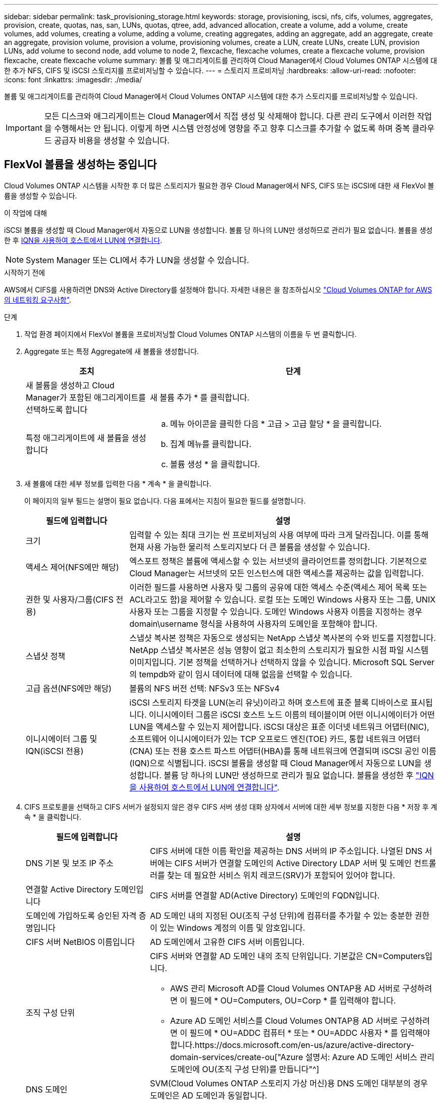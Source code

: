 ---
sidebar: sidebar 
permalink: task_provisioning_storage.html 
keywords: storage, provisioning, iscsi, nfs, cifs, volumes, aggregates, provision, create, quotas, nas, san, LUNs, quotas, qtree, add, advanced allocation, create a volume, add a volume, create volumes, add volumes, creating a volume, adding a volume, creating aggregates, adding an aggregate, add an aggregate, create an aggregate, provision volume, provision a volume, provisioning volumes, create a LUN, create LUNs, create LUN, provision LUNs, add volume to second node, add volume to node 2, flexcache, flexcache volumes, create a flexcache volume, provision flexcache, create flexcache volume 
summary: 볼륨 및 애그리게이트를 관리하여 Cloud Manager에서 Cloud Volumes ONTAP 시스템에 대한 추가 NFS, CIFS 및 iSCSI 스토리지를 프로비저닝할 수 있습니다. 
---
= 스토리지 프로비저닝
:hardbreaks:
:allow-uri-read: 
:nofooter: 
:icons: font
:linkattrs: 
:imagesdir: ./media/


[role="lead"]
볼륨 및 애그리게이트를 관리하여 Cloud Manager에서 Cloud Volumes ONTAP 시스템에 대한 추가 스토리지를 프로비저닝할 수 있습니다.


IMPORTANT: 모든 디스크와 애그리게이트는 Cloud Manager에서 직접 생성 및 삭제해야 합니다. 다른 관리 도구에서 이러한 작업을 수행해서는 안 됩니다. 이렇게 하면 시스템 안정성에 영향을 주고 향후 디스크를 추가할 수 없도록 하며 중복 클라우드 공급자 비용을 생성할 수 있습니다.



== FlexVol 볼륨을 생성하는 중입니다

Cloud Volumes ONTAP 시스템을 시작한 후 더 많은 스토리지가 필요한 경우 Cloud Manager에서 NFS, CIFS 또는 iSCSI에 대한 새 FlexVol 볼륨을 생성할 수 있습니다.

.이 작업에 대해
iSCSI 볼륨을 생성할 때 Cloud Manager에서 자동으로 LUN을 생성합니다. 볼륨 당 하나의 LUN만 생성하므로 관리가 필요 없습니다. 볼륨을 생성한 후 <<호스트에 LUN 연결,IQN을 사용하여 호스트에서 LUN에 연결합니다>>.


NOTE: System Manager 또는 CLI에서 추가 LUN을 생성할 수 있습니다.

.시작하기 전에
AWS에서 CIFS를 사용하려면 DNS와 Active Directory를 설정해야 합니다. 자세한 내용은 을 참조하십시오 link:reference_networking_aws.html["Cloud Volumes ONTAP for AWS의 네트워킹 요구사항"].

.단계
. 작업 환경 페이지에서 FlexVol 볼륨을 프로비저닝할 Cloud Volumes ONTAP 시스템의 이름을 두 번 클릭합니다.
. Aggregate 또는 특정 Aggregate에 새 볼륨을 생성합니다.
+
[cols="30,70"]
|===
| 조치 | 단계 


| 새 볼륨을 생성하고 Cloud Manager가 포함된 애그리게이트를 선택하도록 합니다 | 새 볼륨 추가 * 를 클릭합니다. 


| 특정 애그리게이트에 새 볼륨을 생성합니다  a| 
.. 메뉴 아이콘을 클릭한 다음 * 고급 > 고급 할당 * 을 클릭합니다.
.. 집계 메뉴를 클릭합니다.
.. 볼륨 생성 * 을 클릭합니다.


|===
. 새 볼륨에 대한 세부 정보를 입력한 다음 * 계속 * 을 클릭합니다.
+
이 페이지의 일부 필드는 설명이 필요 없습니다. 다음 표에서는 지침이 필요한 필드를 설명합니다.

+
[cols="25,75"]
|===
| 필드에 입력합니다 | 설명 


| 크기 | 입력할 수 있는 최대 크기는 씬 프로비저닝의 사용 여부에 따라 크게 달라집니다. 이를 통해 현재 사용 가능한 물리적 스토리지보다 더 큰 볼륨을 생성할 수 있습니다. 


| 액세스 제어(NFS에만 해당) | 엑스포트 정책은 볼륨에 액세스할 수 있는 서브넷의 클라이언트를 정의합니다. 기본적으로 Cloud Manager는 서브넷의 모든 인스턴스에 대한 액세스를 제공하는 값을 입력합니다. 


| 권한 및 사용자/그룹(CIFS 전용) | 이러한 필드를 사용하면 사용자 및 그룹의 공유에 대한 액세스 수준(액세스 제어 목록 또는 ACL라고도 함)을 제어할 수 있습니다. 로컬 또는 도메인 Windows 사용자 또는 그룹, UNIX 사용자 또는 그룹을 지정할 수 있습니다. 도메인 Windows 사용자 이름을 지정하는 경우 domain\username 형식을 사용하여 사용자의 도메인을 포함해야 합니다. 


| 스냅샷 정책 | 스냅샷 복사본 정책은 자동으로 생성되는 NetApp 스냅샷 복사본의 수와 빈도를 지정합니다. NetApp 스냅샷 복사본은 성능 영향이 없고 최소한의 스토리지가 필요한 시점 파일 시스템 이미지입니다. 기본 정책을 선택하거나 선택하지 않을 수 있습니다. Microsoft SQL Server의 tempdb와 같이 임시 데이터에 대해 없음을 선택할 수 있습니다. 


| 고급 옵션(NFS에만 해당) | 볼륨의 NFS 버전 선택: NFSv3 또는 NFSv4 


| 이니시에이터 그룹 및 IQN(iSCSI 전용) | iSCSI 스토리지 타겟을 LUN(논리 유닛)이라고 하며 호스트에 표준 블록 디바이스로 표시됩니다. 이니시에이터 그룹은 iSCSI 호스트 노드 이름의 테이블이며 어떤 이니시에이터가 어떤 LUN을 액세스할 수 있는지 제어합니다. iSCSI 대상은 표준 이더넷 네트워크 어댑터(NIC), 소프트웨어 이니시에이터가 있는 TCP 오프로드 엔진(TOE) 카드, 통합 네트워크 어댑터(CNA) 또는 전용 호스트 파스트 어댑터(HBA)를 통해 네트워크에 연결되며 iSCSI 공인 이름(IQN)으로 식별됩니다. iSCSI 볼륨을 생성할 때 Cloud Manager에서 자동으로 LUN을 생성합니다. 볼륨 당 하나의 LUN만 생성하므로 관리가 필요 없습니다. 볼륨을 생성한 후 link:task_provisioning_storage.html#connecting-a-lun-to-a-host["IQN을 사용하여 호스트에서 LUN에 연결합니다"]. 
|===
. CIFS 프로토콜을 선택하고 CIFS 서버가 설정되지 않은 경우 CIFS 서버 생성 대화 상자에서 서버에 대한 세부 정보를 지정한 다음 * 저장 후 계속 * 을 클릭합니다.
+
[cols="30,70"]
|===
| 필드에 입력합니다 | 설명 


| DNS 기본 및 보조 IP 주소 | CIFS 서버에 대한 이름 확인을 제공하는 DNS 서버의 IP 주소입니다. 나열된 DNS 서버에는 CIFS 서버가 연결할 도메인의 Active Directory LDAP 서버 및 도메인 컨트롤러를 찾는 데 필요한 서비스 위치 레코드(SRV)가 포함되어 있어야 합니다. 


| 연결할 Active Directory 도메인입니다 | CIFS 서버를 연결할 AD(Active Directory) 도메인의 FQDN입니다. 


| 도메인에 가입하도록 승인된 자격 증명입니다 | AD 도메인 내의 지정된 OU(조직 구성 단위)에 컴퓨터를 추가할 수 있는 충분한 권한이 있는 Windows 계정의 이름 및 암호입니다. 


| CIFS 서버 NetBIOS 이름입니다 | AD 도메인에서 고유한 CIFS 서버 이름입니다. 


| 조직 구성 단위  a| 
CIFS 서버와 연결할 AD 도메인 내의 조직 단위입니다. 기본값은 CN=Computers입니다.

** AWS 관리 Microsoft AD를 Cloud Volumes ONTAP용 AD 서버로 구성하려면 이 필드에 * OU=Computers, OU=Corp * 를 입력해야 합니다.
** Azure AD 도메인 서비스를 Cloud Volumes ONTAP용 AD 서버로 구성하려면 이 필드에 * OU=ADDC 컴퓨터 * 또는 * OU=ADDC 사용자 * 를 입력해야 합니다.https://docs.microsoft.com/en-us/azure/active-directory-domain-services/create-ou["Azure 설명서: Azure AD 도메인 서비스 관리 도메인에 OU(조직 구성 단위)를 만듭니다"^]




| DNS 도메인 | SVM(Cloud Volumes ONTAP 스토리지 가상 머신)용 DNS 도메인 대부분의 경우 도메인은 AD 도메인과 동일합니다. 


| NTP 서버 | Active Directory DNS를 사용하여 NTP 서버를 구성하려면 * Active Directory 도메인 사용 * 을 선택합니다. 다른 주소를 사용하여 NTP 서버를 구성해야 하는 경우 API를 사용해야 합니다. 를 참조하십시오 link:api.html["Cloud Manager API 개발자 가이드 를 참조하십시오"^] 를 참조하십시오. 
|===
. Usage Profile, Disk Type 및 Tiering Policy 페이지에서 스토리지 효율성 기능을 사용할지, 디스크 유형을 선택하고 필요한 경우 계층화 정책을 편집할지 여부를 선택합니다.
+
자세한 내용은 다음을 참조하십시오.

+
** link:task_planning_your_config.html#choosing-a-volume-usage-profile["볼륨 사용 프로필 이해"]
** link:task_planning_your_config.html#sizing-your-system-in-aws["AWS에서 시스템 사이징"]
** link:task_planning_your_config.html#sizing-your-system-in-azure["Azure에서 시스템 사이징"]
** link:concept_data_tiering.html["데이터 계층화 개요"]


. Go * 를 클릭합니다.


.결과
Cloud Volumes ONTAP가 볼륨을 프로비저닝합니다.

.작업을 마친 후
CIFS 공유를 프로비저닝한 경우 파일 및 폴더에 대한 사용자 또는 그룹 권한을 제공하고 해당 사용자가 공유를 액세스하고 파일을 생성할 수 있는지 확인합니다.

볼륨에 할당량을 적용하려면 System Manager 또는 CLI를 사용해야 합니다. 할당량을 사용하면 사용자, 그룹 또는 qtree가 사용하는 파일 수와 디스크 공간을 제한하거나 추적할 수 있습니다.



== HA 구성의 두 번째 노드에서 FlexVol 볼륨 생성

기본적으로 Cloud Manager는 HA 구성의 첫 번째 노드에 볼륨을 생성합니다. 두 노드에서 모두 클라이언트에 데이터를 제공하는 액티브-액티브 구성이 필요한 경우 두 번째 노드에서 애그리게이트와 볼륨을 생성해야 합니다.

.단계
. 작업 환경 페이지에서 애그리게이트를 관리할 Cloud Volumes ONTAP 작업 환경의 이름을 두 번 클릭합니다.
. 메뉴 아이콘을 클릭한 다음 * 고급 > 고급 할당 * 을 클릭합니다.
. Add Aggregate * 를 클릭한 다음 Aggregate를 생성합니다.
. 홈 노드의 경우 HA 쌍의 두 번째 노드를 선택합니다.
. Cloud Manager에서 애그리게이트를 생성한 후, 애그리게이트를 선택하고 * 볼륨 생성 * 을 클릭합니다.
. 새 볼륨에 대한 세부 정보를 입력한 다음 * Create * 를 클릭합니다.


.작업을 마친 후
필요한 경우 이 애그리게이트에 볼륨을 추가로 생성할 수 있습니다.


IMPORTANT: 여러 AWS Availability Zone에 구축된 HA 쌍의 경우 볼륨이 상주하는 노드의 부동 IP 주소를 사용하여 볼륨을 클라이언트에 마운트해야 합니다.



== 애그리게이트 생성

볼륨을 직접 생성하거나 Cloud Manager에서 볼륨을 생성할 때 자동으로 애그리게이트를 생성할 수 있습니다. 애그리게이트를 직접 생성할 때의 이점은 기본 디스크 크기를 선택할 수 있다는 것입니다. 이를 통해 필요한 용량 또는 성능에 맞게 애그리게이트를 크기를 조정할 수 있습니다.

.단계
. 작업 환경 페이지에서 애그리게이트를 관리할 Cloud Volumes ONTAP 인스턴스의 이름을 두 번 클릭합니다.
. 메뉴 아이콘을 클릭한 다음 * 고급 > 고급 할당 * 을 클릭합니다.
. Add Aggregate * 를 클릭한 다음 Aggregate에 대한 세부 정보를 지정합니다.
+
디스크 유형 및 디스크 크기에 대한 도움말은 를 참조하십시오 link:task_planning_your_config.html["구성 계획"].

. Go * 를 클릭한 다음 * Approve and Purchase * 를 클릭합니다.




== 호스트에 LUN 연결

iSCSI 볼륨을 생성할 때 Cloud Manager에서 자동으로 LUN을 생성합니다. 볼륨 당 하나의 LUN만 생성하므로 관리가 필요 없습니다. 볼륨을 생성한 후 IQN을 사용하여 호스트에서 LUN에 연결합니다.

다음 사항에 유의하십시오.

. Cloud Manager의 자동 용량 관리는 LUN에 적용되지 않습니다. Cloud Manager에서 LUN을 생성하면 자동 확장 기능이 해제됩니다.
. System Manager 또는 CLI에서 추가 LUN을 생성할 수 있습니다.


.단계
. 작업 환경 페이지에서 볼륨을 관리할 Cloud Volumes ONTAP 작업 환경을 두 번 클릭합니다.
. 볼륨을 선택한 다음 * 대상 IQN * 을 클릭합니다.
. IQN 이름을 복사하려면 * Copy * 를 클릭합니다.
. 호스트에서 LUN으로의 iSCSI 접속을 설정합니다.
+
** http://docs.netapp.com/ontap-9/topic/com.netapp.doc.exp-iscsi-rhel-cg/GUID-15E8C226-BED5-46D0-BAED-379EA4311340.html["Red Hat Enterprise Linux용 ONTAP 9 iSCSI Express 구성: 대상으로 iSCSI 세션 시작"^]
** http://docs.netapp.com/ontap-9/topic/com.netapp.doc.exp-iscsi-cpg/GUID-857453EC-90E9-4AB6-B543-83827CF374BF.html["Windows용 ONTAP 9 iSCSI Express 구성: 타겟으로 iSCSI 세션 시작"^]






== FlexCache 볼륨을 사용하여 데이터 액세스 가속화

FlexCache 볼륨은 원본(또는 소스) 볼륨의 NFS 읽기 데이터를 캐싱하는 스토리지 볼륨입니다. 이후에 캐싱된 데이터를 읽으면 해당 데이터에 더 빠르게 액세스할 수 있습니다.

FlexCache 볼륨을 사용하면 데이터 액세스 속도를 높이거나 자주 액세스하는 볼륨에서 트래픽을 오프로드할 수 있습니다. FlexCache 볼륨은 원본 볼륨에 액세스하지 않고도 직접 데이터를 제공할 수 있으므로 클라이언트가 동일한 데이터에 반복적으로 액세스해야 할 때 성능을 개선할 수 있습니다. FlexCache 볼륨은 읽기 집약적인 시스템 워크로드에 적합합니다.

Cloud Manager에서는 현재 FlexCache 볼륨을 관리할 수 없지만 ONTAP CLI 또는 ONTAP System Manager를 사용하여 FlexCache 볼륨을 생성하고 관리할 수 있습니다.

* http://docs.netapp.com/ontap-9/topic/com.netapp.doc.pow-fc-mgmt/home.html["빠른 데이터 액세스를 위한 FlexCache 볼륨 전원 가이드"^]
* http://docs.netapp.com/ontap-9/topic/com.netapp.doc.onc-sm-help-960/GUID-07F4C213-076D-4FE8-A8E3-410F49498D49.html["System Manager에서 FlexCache 볼륨 생성"^]


3.7.2 릴리스부터는 Cloud Manager에서 모든 새 Cloud Volumes ONTAP 시스템에 대한 FlexCache 라이센스를 생성합니다. 이 라이센스에는 500GB의 사용 제한이 포함되어 있습니다.


NOTE: 라이센스를 생성하려면 Cloud Manager에서 \https://ipa-signer.cloudmanager.netapp.com 에 액세스해야 합니다. 방화벽에서 이 URL에 액세스할 수 있는지 확인합니다.

video::PBNPVRUeT1o[youtube,width=848,height=480]